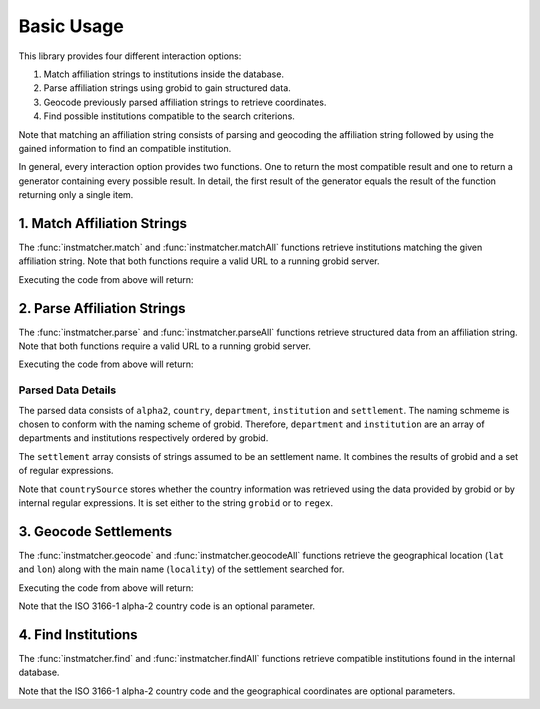 -----------
Basic Usage
-----------
This library provides four different interaction options:

1. Match affiliation strings to institutions inside the database.
2. Parse affiliation strings using grobid to gain structured data.
3. Geocode previously parsed affiliation strings to retrieve coordinates.
4. Find possible institutions compatible to the search criterions.

Note that matching an affiliation string consists of parsing and geocoding the
affiliation string followed by using the gained information to find an
compatible institution.

In general, every interaction option provides two functions. One to return the
most compatible result and one to return a generator containing every possible
result. In detail, the first result of the generator equals the result of the
function returning only a single item.

============================
1. Match Affiliation Strings
============================
The :func:`instmatcher.match` and :func:`instmatcher.matchAll` functions
retrieve institutions matching the given affiliation string.
Note that both functions require a valid URL to a running grobid server.

.. testcode::

	from pprint import pprint
	from instmatcher import match
	url = 'http://localhost:8080'
	inst = match('TU Berlin, Inst of Math, Berlin, Germany', url)
	pprint(inst)

Executing the code from above will return:

.. testoutput::
	:options: +NORMALIZE_WHITESPACE

	{'alpha2': 'DE',
	 'country': 'Germany',
	 'isni': '0000 0001 2195 9817',
	 'lat': 52.511944444444,
	 'lon': 13.326388888889,
	 'name': 'Technical University of Berlin',
	 'source': 'http://www.wikidata.org/entity/Q51985',
	 'type': 'university'}

============================
2. Parse Affiliation Strings
============================
The :func:`instmatcher.parse` and :func:`instmatcher.parseAll` functions
retrieve structured data from an affiliation string.
Note that both functions require a valid URL to a running grobid server.

.. testcode::

	from pprint import pprint
	from instmatcher import parse
	data = parse('TU Berlin, Inst of Math, Berlin, Germany', 'http://localhost:8080')
	pprint(data)

Executing the code from above will return:

.. testoutput::
	:options: +NORMALIZE_WHITESPACE

	{'alpha2': 'DE',
	 'country': 'Germany',
	 'countrySource': 'regex',
	 'department': 'Inst of Math',
	 'institution': 'TU Berlin',
	 'institutionSource': 'regexReplace',
	 'settlement': ['Inst of Math', 'Berlin']}

Parsed Data Details
-------------------
The parsed data consists of ``alpha2``, ``country``, ``department``,
``institution`` and ``settlement``. The naming schmeme is chosen to conform with
the naming scheme of grobid. Therefore, ``department`` and ``institution`` are
an array of departments and institutions respectively ordered by grobid.

The ``settlement`` array consists of strings assumed to be an settlement name.
It combines the results of grobid and a set of regular expressions.

Note that ``countrySource`` stores whether the country information was retrieved
using the data provided by grobid or by internal regular expressions.
It is set either to the string ``grobid`` or to ``regex``.

======================
3. Geocode Settlements
======================
The :func:`instmatcher.geocode` and :func:`instmatcher.geocodeAll` functions
retrieve the geographical location (``lat`` and ``lon``) along with the main
name (``locality``) of the settlement searched for.

.. testcode::

	from pprint import pprint
	from instmatcher import geocode
	data = geocode('Berlin','DE')
	pprint(data)

Executing the code from above will return:

.. testoutput::
	:options: +NORMALIZE_WHITESPACE

	{'lat': 52.52437,
	 'locality': 'Berlin',
	  'lon': 13.41053}

Note that the ISO 3166-1 alpha-2 country code is an optional parameter.

====================
4. Find Institutions
====================
The :func:`instmatcher.find` and :func:`instmatcher.findAll` functions retrieve
compatible institutions found in the internal database.

.. testcode::

	from pprint import pprint
	from instmatcher import find
	lat, lon = 52.52437, 13.41053
	inst = find('TU Berlin', 'DE', lat, lon)
	pprint(inst)

.. testoutput::
	:options: +NORMALIZE_WHITESPAC

	{'alpha2': 'DE',
	 'country': 'Germany',
	 'isni': '0000 0001 2195 9817',
	 'lat': 52.511944444444,
	 'lon': 13.326388888889,
	 'name': 'Technical University of Berlin',
	 'source': 'http://www.wikidata.org/entity/Q51985',
	 'type': 'university'}

Note that the ISO 3166-1 alpha-2 country code and the geographical coordinates
are optional parameters.
